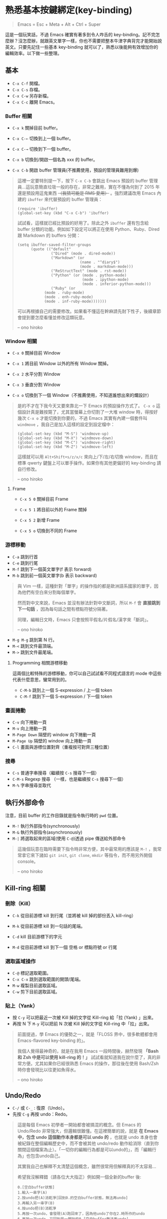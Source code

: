 * 熟悉基本按鍵綁定(key-binding)

#+BEGIN_QUOTE
Emacs = Esc + Meta + Alt + Ctrl + Super
#+END_QUOTE

這是一個玩笑話，不過 Emacs 確實有著多到令人咋舌的 key-binding。記不完怎麼辦？沒怎麼辦，就跟英文單字一樣，你也不需要把整本牛津字典背完才能開始說英文。只要先記住一些基本 key-binding 就可以了，熟悉以後能夠有效增加你的編輯效率。以下做一些整理。

** 基本
- =C-x C-f= 開檔。
- =C-x C-s= 存檔。
- =C-x C-w= 另存新檔。
- =C-x C-c= 離開 Emacs。

*** Buffer 相關
- =C-x k= 關掉目前 buffer。
- =C-x C-←= 切換到上一個 buffer。
- =C-x C-→= 切換到下一個 buffer。

- =C-x b= 切換到/開啟一個名為 xxx 的 buffer。
- =C-x C-b= 開啟 buffer 管理員(不推薦使用，預設的管理員難用到爆)

#+BEGIN_QUOTE
這裡一定要特別提一下，按下 =C-x C-b= 會跳出 Emacs 預設的 buffer 管理員...這玩意簡直垃圾一般的存在，非常之難用，實在不懂為何到了 2015 年還是預設用這鬼東西 +（我猜可能是 RMS 愛用）+ 。強烈建議改用 Emacs 內建的 =ibuffer= 來代替預設的 buffer 管理員：

#+BEGIN_SRC elisp
(require 'ibuffer)
(global-set-key (kbd "C-x C-b") 'ibuffer)
#+END_SRC

試試看，這樣就已經比預設的好用了。除此之外 =ibuffer= 還有包含給 buffer 分類的功能。例如如下設定可以將正在使用 Python、Ruby、Dired 跟 Markdown 的 buffers 分開：

#+BEGIN_SRC elisp
(setq ibuffer-saved-filter-groups
      (quote (("default"
               ("Dired" (mode . dired-mode))
               ("Markdown" (or
                            (name . "^diary$")
                            (mode . markdown-mode)))
               ("ReStructText" (mode . rst-mode))
               ("Python" (or (mode . python-mode)
                             (mode . ipython-mode)
                             (mode . inferior-python-mode)))
               ("Ruby" (or
			(mode . ruby-mode)
			(mode . enh-ruby-mode)
			(mode . inf-ruby-mode)))))))
#+END_SRC

可以再根據自己的需要修改。如果看不懂這在幹麻請先耐下性子，後續章節會提到要怎麼看懂並修改這類玩意。

-- ono hiroko
#+END_QUOTE

*** Window 相關
- =C-x 0= 關掉目前 Window
- =C-x 1= 將目前 Window 以外的所有 Window 關掉。
- =C-x 2= 水平分割 Window
- =C-x 3= 垂直分割 Window

- =C-x o= 切換到下一個 Window（不推薦使用，不知道誰想出來的爛設計）

#+BEGIN_QUOTE
是的不才在下我今天又要來靠北一下 Emacs 的預設操作方式了。 =C-x o= 這個設計真是難按斃了，尤其當螢幕上你切割了一大堆 window 時，得按好幾次 =C-x o= 才能切換到你要的，不過 Emacs 其實有內建一個套件叫 =windmove= ，我自己是加入這樣的設定到設定檔中：

#+BEGIN_SRC elisp
(global-set-key (kbd "M-S") 'windmove-up)
(global-set-key (kbd "M-X") 'windmove-down)
(global-set-key (kbd "M-C") 'windmove-right)
(global-set-key (kbd "M-Z") 'windmove-left)
#+END_SRC

這樣就可以用 =Alt+Shift+s/z/x/c= 來向上/下/左/右切換 window，而且在標準 qwerty 鍵盤上可以單手操作。如果你有其他更偏好的 key-binding 請自行修改。

-- ono hiroko
#+END_QUOTE

**** Frame
- =C-x 5 0= 關掉目前 Frame
- =C-x 5 1= 將目前以外的 Frame 關掉
- =C-x 5 2= 新增 Frame

- =C-x 5 o= 切換到不同的 Frame

*** 游標移動
- =C-a= 跳到行首
- =C-e= 跳到行尾
- =M-f= 跳到下一個英文單字(f 表示 forward)
- =M-b= 跳到前一個英文單字(b 表示 backward)

#+BEGIN_QUOTE
與 Vim 一樣，這種針對「單字」的操作指的都是歐洲語系國家的單字，因為他們有空白來分割每個單字。

然而對中文來說，Emacs 並沒有辦法針對中文斷詞，所以 =M-f= 會 *直接跳到下一句話* ，因為每句話之間有標點符號分隔著。

同理，編輯日文時，Emacs 只會按照平假名/片假名/漢字來「斷詞」。

-- ono hiroko
#+END_QUOTE

- =M-g M-g= 跳到第 N 行。
- =M-<= 跳到文件最頂端。
- =M->= 跳到文件最尾端。
**** Programming 相關游標移動
這兩個比較特殊的游標移動，你可以自己試試看不同程式語言的 mode 中這些代表什麼意思，蠻常用到的。

- =C-M-b= 跳到上一個 S-expression / 上一個 token
- =C-M-f= 跳到下一個 S-expression / 下一個 token

*** 畫面捲動
- =C-v= 向下捲動一頁
- =M-v= 向上捲動一頁
- =M-Page Down= 隔壁的 window 向下捲動一頁
- =M-Page Up= 隔壁的 window 向上捲動一頁
- =C-l= 畫面與游標位置對齊（重複按可對齊三種位置）

*** 搜尋
- =C-s= 普通字串搜尋（繼續按 =C-s= 搜尋下一個）
- =C-M-s= Regexp 搜尋 （一樣，也是繼續按 =C-s= 搜尋下一個）
- =M-%= 字串搜尋並取代

** 執行外部命令
注意，目前 buffer 的工作目錄就是指令執行時的 =pwd= 位置。

- =M-!= 執行外部指令(synchronously)
- =M-&= 執行外部指令(asynchronously)
- =M-|= 將選取起來的區域(使用 =C-@=)透過 pipe 傳送給外部命令

#+BEGIN_QUOTE
這幾個玩意在臨時需要下指令時非常方便，其中最常用的應該是 =M-!= ，我常常拿它來下諸如 =git init=, =git clone=, =mkdir= 等指令，而不用另外開個 console。

-- ono hiroko
#+END_QUOTE

** Kill-ring 相關

*** 刪除（Kill）
- =C-k= 從目前游標 kill 到行尾（並將被 kill 掉的部份丟入 kill-ring）
- =M-k= 從目前游標 kill 到一句話的尾端。

- =C-d= kill 目前游標下的字元
- =M-d= 從目前游標 kill 到下一個 空格 or 標點符號 or 行尾

*** 選取區域操作

- =C-@= 標記選取範圍。
- =C-x C-x= 跳到選取範圍的開頭/尾端。
- =M-w= 複製目前選取區域。
- =C-w= 剪下目前選取區域。

*** 貼上（Yank）
- 按 =C-y= 可以把最近一次被 Kill 掉的文字從 Kill-ring 給「拉 (Yank) 」出來。
- 再按 N 下 =M-y= 可以把前 N 次被 Kill 掉的文字從 Kill-ring 中「拉」出來。

#+BEGIN_QUOTE
前面提過，學 Emacs 的優勢之一，就是「FLOSS 界中，很多軟體都會用 Emacs-flavored key-binding 的」。

我個人覺得最神奇的，就是在我用 Emacs 一段時間後，赫然發現 *「Bash 和 Zsh 中是可以使用 kill-ring 的！」* 試試看就知道我在說什麼了，真的非常方便。尤其如果你已經很熟悉 Emacs 的操作，那往後在使用 Bash/Zsh 時你會發現比以往更如魚得水。

-- ono hiroko
#+END_QUOTE

** Undo/Redo
- =C-/= 或 =C-_= : 復原（Undo）。
- 先按 =C-g= 再按 undo：Redo。

#+BEGIN_QUOTE
這是每個 Emacs 初學者一開始都會被搞混的概念。但 Emacs 的 Undo/Redo 非常強大，但邏輯很難懂。在這裡簡單的說，就是 *在 Emacs 中，包含 undo 這個動作本身都是可以 undo 的* ，也就是 undo 本身也會被紀錄在整個編輯歷史中，而不會被其他 undo/redo 動作給消除（直到你關閉這個檔案為止）。「一切你的編輯行為都是可以undo的」，而「編輯行為」也包含undo自己。

其實我自己也解釋不太清楚這個概念，雖然很常用但解釋真的不太容易...

希望我沒解釋錯（請各位大大指正）例如開一個全新的buffer 後:

#+BEGIN_EXAMPLE
  0.[空白buffer狀態]
  1.輸入一串字(A)
  2.按undo把(A)消乾淨[回到0.的空白buffer狀態，無法再undo]
  3.再輸入另一串字(B)
  4.按undo把(B)消乾淨
  5.再按一次undo，會發現(A)跑回來了，因為他undo了你在2.時所作的undo
  6.再按一次undo，又回到最一開始的0.[空白buffer無法再undo]
#+END_EXAMPLE

重點在步驟 =5.=

Vim 聽說也是這樣，所以 Vimmer 應該能了解。

我個人推薦使用 =undo-tree.el= 這個外掛，可以視覺化整個 undo/redo 歷史樹。我個人還蠻常用 =undo-tree= ，但也聽過別人說他們覺得這玩意沒什麼使用時機。各人喜好吧。

順帶一提， =undo-tree.el= 中有提供一個 command 叫做 =undo-tree-redo= ，它的功能就是你想要的那個 redo，你可以把這 command 給綁到你要的 key-binding 上。我自己平常就是用這個來做 redo 的，這樣就不用先按 =C-g= 就能 Redo 了。

-- ono hiroko
#+END_QUOTE

** 特殊編輯功能
- =M-^= 把目前行的縮排拿掉後，接到上一行。

*** Programming
- =M-;= 插入目前語言的註解（如 Python 就是 =# comment= ，Haskell 就是 =-- comment= ）
  #+BEGIN_QUOTE
  注意，你可以用 =C-@= 選取一段文字後，再按下 =M-;= ，這樣就可以將整個選取的範圍給註解掉。試試看就知道我在說什麼了。

-- ono hiroko
  #+END_QUOTE
- =C-M-\= 立刻自動縮排
- =M-q= 將目前整個段落每 70 字元換行。

*** 英文大小寫
- =M-l= 單字轉成全小寫。
- =M-u= 單字轉成全大寫。
- =M-c= 單字轉首字大寫。

#+BEGIN_QUOTE
這個功能看似雞肋，不過我還蠻常用的。

因為這個大小寫轉換是從目前游標開始算起，所以請搭配前面提到過的 =M-b= 來使用。例如 =M-b M-u= 就可以把目前單字轉成全大寫。

-- ono hiroko
#+END_QUOTE
*** 交換
- =C-t= 前後字元交換。
- =M-t= 前後單字交換。

#+BEGIN_QUOTE
規則很難解釋，自己多試用幾次看看就會懂了。熟悉後我發現這個功能出乎意料的實用。

-- ono hiroko
#+END_QUOTE
